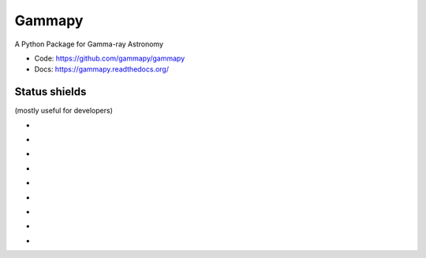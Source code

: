 Gammapy
=======

A Python Package for Gamma-ray Astronomy

* Code: https://github.com/gammapy/gammapy
* Docs: https://gammapy.readthedocs.org/


Status shields
++++++++++++++

(mostly useful for developers)

* .. image:: http://img.shields.io/travis/gammapy/gammapy.svg?branch=master
    :target: https://travis-ci.org/gammapy/gammapy
    :alt: Test Status

* .. image:: https://img.shields.io/coveralls/gammapy/gammapy.svg
    :target: https://coveralls.io/r/gammapy/gammapy
    :alt: Code Coverage

* .. image:: https://landscape.io/github/gammapy/gammapy/master/landscape.png
    :target: https://landscape.io/github/gammapy/gammapy/master
    :alt: Code Health

* .. image:: https://readthedocs.org/projects/gammapy/badge/?version=latest
	:target: https://readthedocs.org/projects/gammapy/?badge=latest
	:alt: Documentation Status

* .. image:: http://img.shields.io/pypi/l/gammapy.svg
    :target: https://pypi.python.org/pypi/gammapy/
	:alt: License

* .. image:: https://pypip.in/status/gammapy/badge.svg
    :target: https://pypi.python.org/pypi/gammapy/
    :alt: Development Status

* .. image:: http://img.shields.io/pypi/v/gammapy.svg?text=version
    :target: https://pypi.python.org/pypi/gammapy/
	:alt: Latest release

* .. image:: http://img.shields.io/pypi/dm/gammapy.svg
    :target: https://pypi.python.org/pypi/gammapy/
	:alt: Downloads per month

* .. image:: https://pypip.in/py_versions/gammapy/badge.svg
    :target: https://pypi.python.org/pypi/gammapy/
    :alt: Supported Python versions


